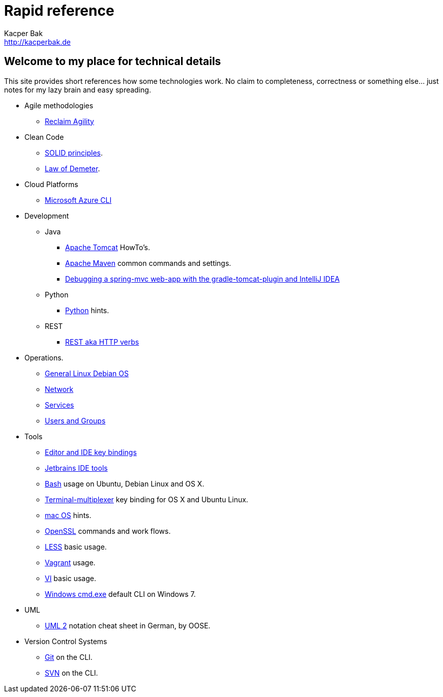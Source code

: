 = Rapid reference
Kacper Bak <http://kacperbak.de>

:author: Kacper Bak
:homepage: http://kacperbak.de
:docinfo1: docinfo-footer.html

== Welcome to my place for technical details
This site provides short references how some technologies work.
No claim to completeness, correctness or something else... just notes for my lazy brain and easy spreading.

* Agile methodologies
** http://kacperbak.github.io/Reclaim-Agility.html[Reclaim Agility]

* Clean Code
** http://kacperbak.github.io/SOLID-principles.html[SOLID principles].
** http://kacperbak.github.io/Law-of-demeter.html[Law of Demeter].

* Cloud Platforms
** http://kacperbak.github.io/Microsoft-Azure-CLI.html[Microsoft Azure CLI]

* Development

** Java
*** http://kacperbak.github.io/dev/java/Tomcat-HowTo.html[Apache Tomcat] HowTo's.
*** http://kacperbak.github.io/dev/java/Maven-notes.html[Apache Maven] common commands and settings.
*** http://kacperbak.github.io/Debugging-a-spring-mvc-web-app-with-the-gradle-tomcat-plugin-and-IntelliJ-IDEA.html[Debugging a spring-mvc web-app with the gradle-tomcat-plugin and IntelliJ IDEA]

** Python
*** http://kacperbak.github.io/dev/python/Python-hints.html[Python] hints.

** REST
*** http://kacperbak.github.io/dev/rest/rest-http.html[REST aka HTTP verbs]

* Operations.
** http://kacperbak.github.io/ops/Linux-Debian.html[General Linux Debian OS]
** http://kacperbak.github.io/ops/network.html[Network]
** http://kacperbak.github.io/ops/services.html[Services]
** http://kacperbak.github.io/ops/users-and-groups.html[Users and Groups]

* Tools
** http://kacperbak.github.io/tools/keybindings/key-bindings.html[Editor and IDE key bindings]
** http://kacperbak.github.io/tools/jetbrains/jetbrains-ide-tools.html[Jetbrains IDE tools]
** http://kacperbak.github.io/tools/Basic-Bash-usage.html[Bash] usage on Ubuntu, Debian Linux and OS X.
** http://kacperbak.github.io/tools/Terminal-multiplexer.html[Terminal-multiplexer] key binding for OS X and Ubuntu Linux.
** http://kacperbak.github.io/tools/mac-OS-hints.html[mac OS] hints.
** http://kacperbak.github.io/tools/Using-OpenSSL.html[OpenSSL] commands and work flows.
** http://kacperbak.github.io/tools/LESS-usage.html[LESS] basic usage.
** http://kacperbak.github.io/tools/Vagrant.html[Vagrant] usage.
** http://kacperbak.github.io/tools/VI-effective-usage.html[VI] basic usage.
** http://kacperbak.github.io/tools/Windows-cmd-usage.html[Windows cmd.exe] default CLI on Windows 7.

* UML
** http://kacperbak.github.io/doc/uml-2-Notationsuebersicht-oose.de.pdf[UML 2] notation cheat sheet in German, by OOSE.

* Version Control Systems
** http://kacperbak.github.io/Daily-git-usage.html[Git] on the CLI.
** http://kacperbak.github.io/Daily-svn-usage.html[SVN] on the CLI.
